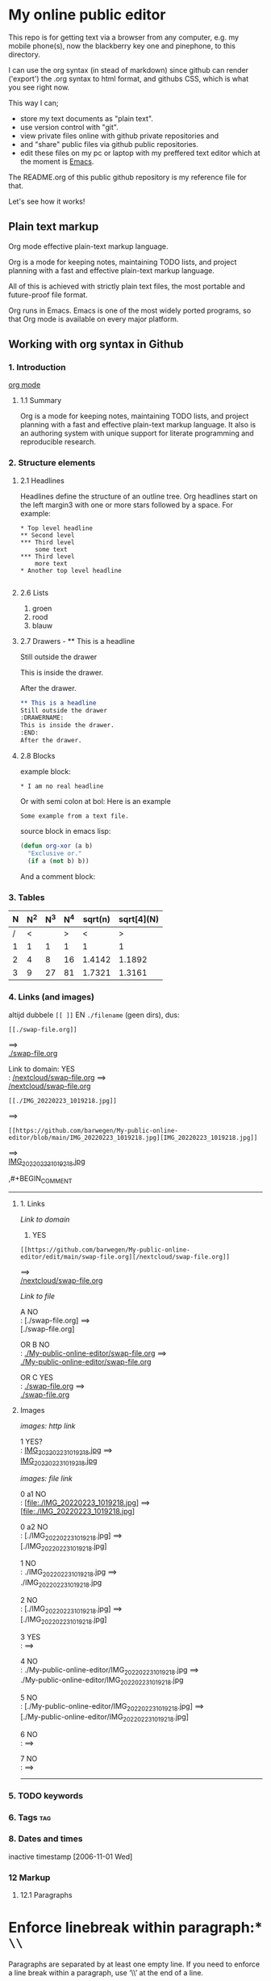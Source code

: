 #+STARTUP: overview indent nohideblocks

* My online public editor

This repo is for getting text via a browser from any 
computer, e.g.  my mobile phone(s), now the blackberry 
key one and pinephone, to this directory.

I can use the org syntax (in stead of markdown) since 
github can render ('export') the .org syntax to html 
format, and githubs CSS, which is what you see right 
now.

This way I can;
- store my text documents as "plain text". 
- use version control with "git". 
- view private files online with github private repositories and 
- and "share" public files via github public repositories.
- edit these files on my pc or laptop with my preffered text editor which at the moment is [[https://www.gnu.org/software/emacs/][Emacs]].

The README.org of this public github repository is my 
reference file for that.

Let's see how it works!


** Plain text markup 

Org mode effective plain-text markup language. 

Org is a mode for keeping notes, maintaining TODO 
lists, and project planning with a fast and effective 
plain-text markup language. 

All of this is achieved with strictly plain text 
files, the most portable and future-proof file format. 

Org runs in Emacs. Emacs is one of the most widely 
ported programs, so that Org mode is available on 
every major platform.


** Working with org syntax in Github

*** 1. Introduction

[[https://orgmode.org/org.html][org mode]]

****  1.1 Summary
Org is a mode for keeping notes, maintaining TODO
lists, and project planning with a fast and 
effective plain-text markup language. It also is an 
authoring system with unique support for literate 
programming and reproducible research.

*** 2. Structure elements

**** 2.1 Headlines
Headlines define the structure of an outline tree. 
Org headlines start on the left margin3 with one or 
more stars followed by a space. For example:

: * Top level headline
: ** Second level
: *** Third level
:     some text
: *** Third level
:     more text
: * Another top level headline

#+BEGIN_SRC org
#+END_SRC


**** 2.6 Lists 

1. groen
2. rood
3. blauw

**** 2.7 Drawers - ** This is a headline
Still outside the drawer
:DRAWERNAME:
This is inside the drawer.
:END:
After the drawer.

#+BEGIN_SRC org
** This is a headline
Still outside the drawer
:DRAWERNAME:
This is inside the drawer.
:END:
After the drawer.
 #+END_SRC

**** 2.8 Blocks

example block:

#+BEGIN_EXAMPLE
,* I am no real headline
#+END_EXAMPLE

Or with semi colon at bol:
Here is an example
   : Some example from a text file.

source block in emacs lisp:
#+NAME: source block 
#+BEGIN_SRC emacs-lisp
  (defun org-xor (a b)
    "Exclusive or."
    (if a (not b) b))
#+END_SRC

And a comment block:
#+NAME: comment block
#+BEGIN_COMMENT 
This is een comment.
#+END_COMMENT

*** 3. Tables 

| N | N^2 | N^3 | N^4 | sqrt(n) | sqrt[4](N) |
|---+-----+-----+-----+---------+------------|
| / |  <  |     |  >  |       < |          > |
| 1 |  1  |  1  |  1  |       1 |          1 |
| 2 |  4  |  8  | 16  |  1.4142 |     1.1892 |
| 3 |  9  | 27  | 81  |  1.7321 |     1.3161 |
|---+-----+-----+-----+---------+------------|
#+TBLFM: $2=$1^2::$3=$1^3::$4=$1^4::$5=sqrt($1)::$6=sqrt(sqrt(($1)))

*** 4. Links (and images)

altijd dubbele ~[[ ]]~ EN ~./filename~ (geen dirs), 
dus:

: [[./swap-file.org]]
==> \\
[[./swap-file.org]]

Link to domain: YES\\
: [[https://github.com/barwegen/My-public-online-editor/edit/main/swap-file.org][/nextcloud/swap-file.org]]
==> \\
[[https://github.com/barwegen/My-public-online-editor/edit/main/swap-file.org][/nextcloud/swap-file.org]]

: [[./IMG_20220223_1019218.jpg]]
==> \\
[[./IMG_20220223_1019218.jpg]]

: [[https://github.com/barwegen/My-public-online-editor/blob/main/IMG_20220223_1019218.jpg][IMG_20220223_1019218.jpg]]
==> \\
[[https://github.com/barwegen/My-public-online-editor/blob/main/IMG_20220223_1019218.jpg][IMG_20220223_1019218.jpg]]


,#+BEGIN_COMMENT 
---------------
**** 1. Links


/Link to domain/ 

1. YES\\
: [[https://github.com/barwegen/My-public-online-editor/edit/main/swap-file.org][/nextcloud/swap-file.org]]
==> \\
[[https://github.com/barwegen/My-public-online-editor/edit/main/swap-file.org][/nextcloud/swap-file.org]]

/Link to file/ 

A NO \\
: [./swap-file.org]
==> \\
[./swap-file.org]

OR B NO \\
: [[./My-public-online-editor/swap-file.org]]
==> \\
[[./My-public-online-editor/swap-file.org]]

OR C YES\\
: [[./swap-file.org]]
==> \\
[[./swap-file.org]]

**** Images

/images: http link/

1 YES? \\
: [[https://github.com/barwegen/My-public-online-editor/blob/main/IMG_20220223_1019218.jpg][IMG_20220223_1019218.jpg]]
==> \\
[[https://github.com/barwegen/My-public-online-editor/blob/main/IMG_20220223_1019218.jpg][IMG_20220223_1019218.jpg]]

/images: file link/

0 a1 NO \\
: [file:./IMG_20220223_1019218.jpg]
==> \\
[file:./IMG_20220223_1019218.jpg] 

0 a2 NO \\
: [./IMG_20220223_1019218.jpg]
==> \\
[./IMG_20220223_1019218.jpg] 

1 NO \\
: ./IMG_20220223_1019218.jpg
==> \\
./IMG_20220223_1019218.jpg


2 NO \\
: [./IMG_20220223_1019218.jpg]
==> \\
[./IMG_20220223_1019218.jpg]

3 YES \\
: [[./IMG_20220223_1019218.jpg]]
==> \\
[[./IMG_20220223_1019218.jpg]]

4 NO \\
: ./My-public-online-editor/IMG_20220223_1019218.jpg
==>\\
./My-public-online-editor/IMG_20220223_1019218.jpg

5 NO \\
: [./My-public-online-editor/IMG_20220223_1019218.jpg]
==> \\
[./My-public-online-editor/IMG_20220223_1019218.jpg]


6 NO \\
: [[./My-public-online-editor/IMG_20220223_1019218.jpg]]
==> \\ 
[[./My-public-online-editor/IMG_20220223_1019218.jpg]]

7 NO \\
: [[/My-public-online-editor/IMG_20220223_1019218.jpg]]
==> \\ 
[[/My-public-online-editor/IMG_20220223_1019218.jpg]]

-------------
#+END_COMMENT


*** 5. TODO keywords
*** 6. Tags :tag:
*** 8. Dates and times
SCHEDULED: <2004-12-25 Sat>

inactive timestamp [2006-11-01 Wed]

*** 12 Markup 

**** 12.1 Paragraphs

* Enforce linebreak within paragraph:* ~\\~
Paragraphs are separated by at least one empty line. 
If you need to enforce a line break within a paragraph, 
use ‘\\’ at the end of a line.

To preserve the line breaks, indentation and blank lines in a region, but otherwise use normal formatting, you can use this construct, which can also be used to format poetry.

#+BEGIN_SRC org
,#+BEGIN_VERSE
 Great clouds overhead
 Tiny black birds rise and fall
 Snow covers Emacs

    ---AlexSchroeder
,#+END_VERSE
#+END_SRC

Result: 

#+BEGIN_VERSE
 Great clouds overhead
 Tiny black birds rise and fall
 Snow covers Emacs

    ---AlexSchroeder
#+END_VERSE


When quoting a passage from another document, it is 
customary to format this as a paragraph that is 
indented on both the left and the right margin. You 
can include quotations in Org documents like this:

#+BEGIN_SRC org
,#+BEGIN_QUOTE
Everything should be made as simple as possible,
but not any simpler ---Albert Einstein
,#+END_QUOTE
#+END_SRC

In this document looks like this; 

#+BEGIN_QUOTE
Everything should be made as simple as possible,
but not any simpler ---Albert Einstein
#+END_QUOTE

If you would like to center some text, do it like this:

#+BEGIN_SRC org
,#+BEGIN_CENTER
Everything should be made as simple as possible, \\
but not any simpler
,#+END_CENTER
#+END_SRC

Gives on this webpage:

#+BEGIN_CENTER
Everything should be made as simple as possible, \\
but not any simpler
#+END_CENTER

**** 12.2 Emphasis and Monospace

*bold*, /italic/, _underlined_

**** 12.3 Subscripts and Superscripts

The radius of the sun is R_sun = 6.96 x 10^8 m.  On the other hand,
the radius of Alpha Centauri is R_{Alpha Centauri} = 1.28 x R_{sun}.

x^2 // \\
3^x


**** 12.10 Footnotes 

This is a footnote: [fn:NAME] or [fn:: This is the
inline definition of this footnote]
